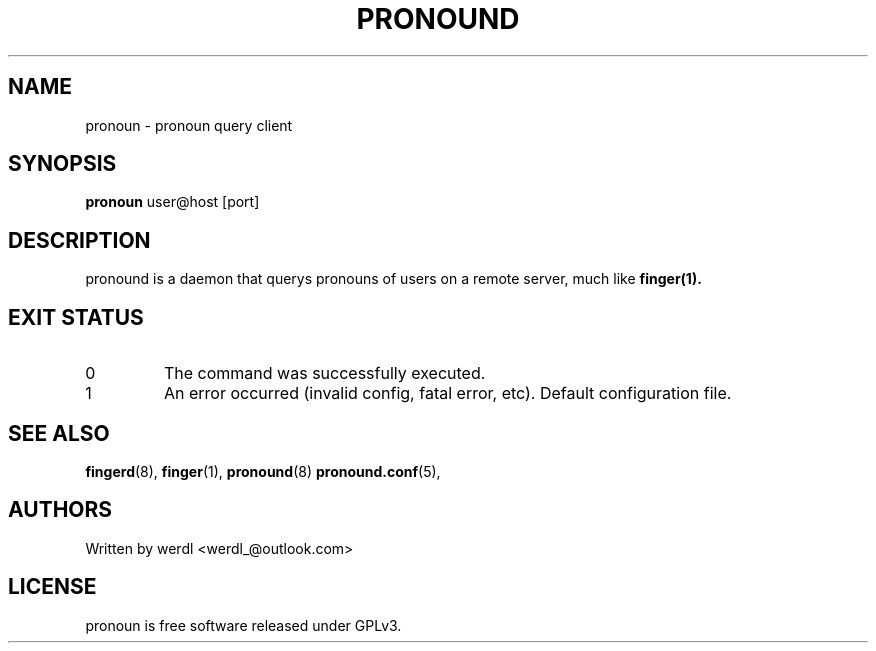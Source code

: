 .TH PRONOUND 8 "pronound" "User Commands"
.SH NAME
pronoun \- pronoun query client
.SH SYNOPSIS
.B pronoun
user@host [port]
.SH DESCRIPTION
pronound is a daemon that querys pronouns of users on a remote server, much like
.B finger(1).
.PP
.SH EXIT STATUS
.TP
0
The command was successfully executed.
.TP
1
An error occurred (invalid config, fatal error, etc).
Default configuration file.
.SH SEE ALSO
.BR fingerd (8),
.BR finger (1),
.BR pronound (8)
.BR pronound.conf (5),
.SH AUTHORS
Written by werdl <werdl_@outlook.com>
.SH LICENSE
pronoun is free software released under GPLv3.

